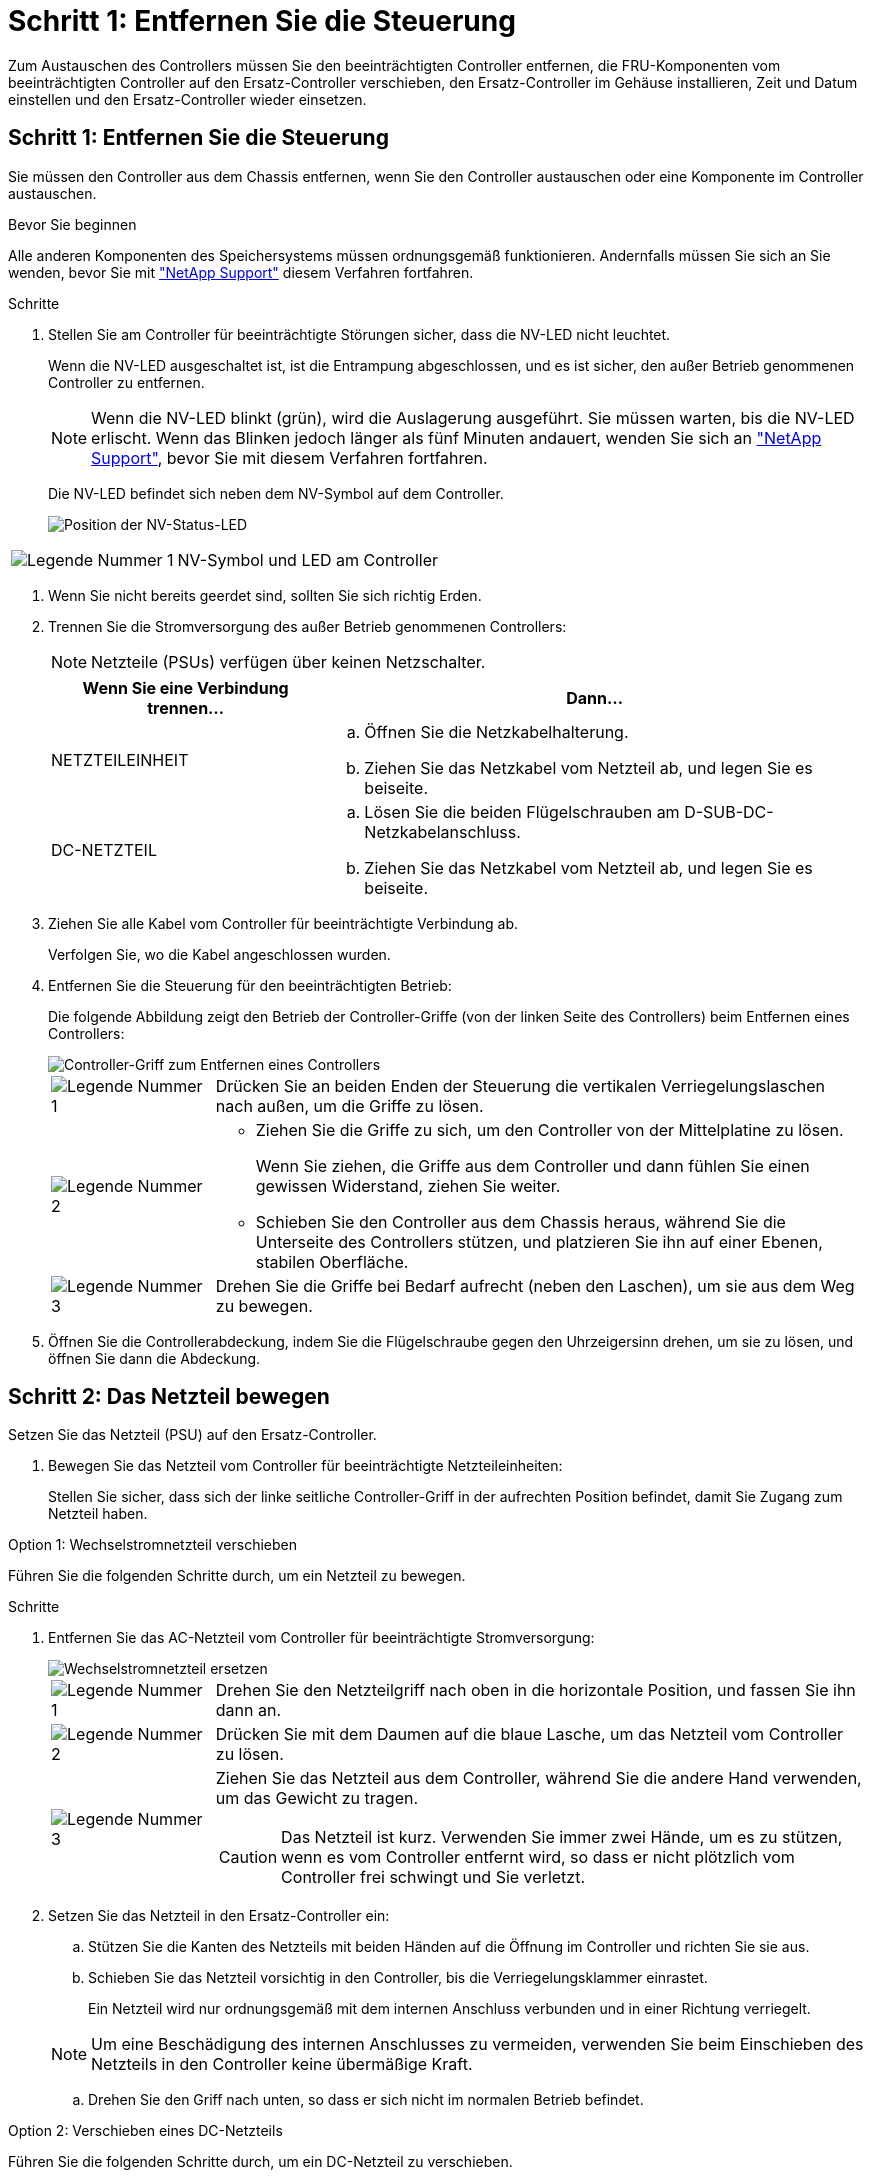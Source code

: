 = Schritt 1: Entfernen Sie die Steuerung
:allow-uri-read: 


Zum Austauschen des Controllers müssen Sie den beeinträchtigten Controller entfernen, die FRU-Komponenten vom beeinträchtigten Controller auf den Ersatz-Controller verschieben, den Ersatz-Controller im Gehäuse installieren, Zeit und Datum einstellen und den Ersatz-Controller wieder einsetzen.



== Schritt 1: Entfernen Sie die Steuerung

Sie müssen den Controller aus dem Chassis entfernen, wenn Sie den Controller austauschen oder eine Komponente im Controller austauschen.

.Bevor Sie beginnen
Alle anderen Komponenten des Speichersystems müssen ordnungsgemäß funktionieren. Andernfalls müssen Sie sich an Sie wenden, bevor Sie mit https://mysupport.netapp.com/site/global/dashboard["NetApp Support"] diesem Verfahren fortfahren.

.Schritte
. Stellen Sie am Controller für beeinträchtigte Störungen sicher, dass die NV-LED nicht leuchtet.
+
Wenn die NV-LED ausgeschaltet ist, ist die Entrampung abgeschlossen, und es ist sicher, den außer Betrieb genommenen Controller zu entfernen.

+

NOTE: Wenn die NV-LED blinkt (grün), wird die Auslagerung ausgeführt. Sie müssen warten, bis die NV-LED erlischt. Wenn das Blinken jedoch länger als fünf Minuten andauert, wenden Sie sich an https://mysupport.netapp.com/site/global/dashboard["NetApp Support"], bevor Sie mit diesem Verfahren fortfahren.

+
Die NV-LED befindet sich neben dem NV-Symbol auf dem Controller.

+
image::../media/drw_g_nvmem_led_ieops-1839.svg[Position der NV-Status-LED]



[cols="1,4"]
|===


 a| 
image::../media/icon_round_1.png[Legende Nummer 1]
 a| 
NV-Symbol und LED am Controller

|===
. Wenn Sie nicht bereits geerdet sind, sollten Sie sich richtig Erden.
. Trennen Sie die Stromversorgung des außer Betrieb genommenen Controllers:
+

NOTE: Netzteile (PSUs) verfügen über keinen Netzschalter.

+
[cols="1,2"]
|===
| Wenn Sie eine Verbindung trennen... | Dann... 


 a| 
NETZTEILEINHEIT
 a| 
.. Öffnen Sie die Netzkabelhalterung.
.. Ziehen Sie das Netzkabel vom Netzteil ab, und legen Sie es beiseite.




 a| 
DC-NETZTEIL
 a| 
.. Lösen Sie die beiden Flügelschrauben am D-SUB-DC-Netzkabelanschluss.
.. Ziehen Sie das Netzkabel vom Netzteil ab, und legen Sie es beiseite.


|===
. Ziehen Sie alle Kabel vom Controller für beeinträchtigte Verbindung ab.
+
Verfolgen Sie, wo die Kabel angeschlossen wurden.

. Entfernen Sie die Steuerung für den beeinträchtigten Betrieb:
+
Die folgende Abbildung zeigt den Betrieb der Controller-Griffe (von der linken Seite des Controllers) beim Entfernen eines Controllers:

+
image::../media/drw_g_and_t_handles_remove_ieops-1837.svg[Controller-Griff zum Entfernen eines Controllers]

+
[cols="1,4"]
|===


 a| 
image::../media/icon_round_1.png[Legende Nummer 1]
 a| 
Drücken Sie an beiden Enden der Steuerung die vertikalen Verriegelungslaschen nach außen, um die Griffe zu lösen.



 a| 
image::../media/icon_round_2.png[Legende Nummer 2]
 a| 
** Ziehen Sie die Griffe zu sich, um den Controller von der Mittelplatine zu lösen.
+
Wenn Sie ziehen, die Griffe aus dem Controller und dann fühlen Sie einen gewissen Widerstand, ziehen Sie weiter.

** Schieben Sie den Controller aus dem Chassis heraus, während Sie die Unterseite des Controllers stützen, und platzieren Sie ihn auf einer Ebenen, stabilen Oberfläche.




 a| 
image::../media/icon_round_3.png[Legende Nummer 3]
 a| 
Drehen Sie die Griffe bei Bedarf aufrecht (neben den Laschen), um sie aus dem Weg zu bewegen.

|===
. Öffnen Sie die Controllerabdeckung, indem Sie die Flügelschraube gegen den Uhrzeigersinn drehen, um sie zu lösen, und öffnen Sie dann die Abdeckung.




== Schritt 2: Das Netzteil bewegen

Setzen Sie das Netzteil (PSU) auf den Ersatz-Controller.

. Bewegen Sie das Netzteil vom Controller für beeinträchtigte Netzteileinheiten:
+
Stellen Sie sicher, dass sich der linke seitliche Controller-Griff in der aufrechten Position befindet, damit Sie Zugang zum Netzteil haben.



[role="tabbed-block"]
====
.Option 1: Wechselstromnetzteil verschieben
--
Führen Sie die folgenden Schritte durch, um ein Netzteil zu bewegen.

.Schritte
. Entfernen Sie das AC-Netzteil vom Controller für beeinträchtigte Stromversorgung:
+
image::../media/drw_g_t_psu_replace_ieops-1899.svg[Wechselstromnetzteil ersetzen]

+
[cols="1,4"]
|===


 a| 
image::../media/icon_round_1.png[Legende Nummer 1]
 a| 
Drehen Sie den Netzteilgriff nach oben in die horizontale Position, und fassen Sie ihn dann an.



 a| 
image::../media/icon_round_2.png[Legende Nummer 2]
 a| 
Drücken Sie mit dem Daumen auf die blaue Lasche, um das Netzteil vom Controller zu lösen.



 a| 
image::../media/icon_round_3.png[Legende Nummer 3]
 a| 
Ziehen Sie das Netzteil aus dem Controller, während Sie die andere Hand verwenden, um das Gewicht zu tragen.


CAUTION: Das Netzteil ist kurz. Verwenden Sie immer zwei Hände, um es zu stützen, wenn es vom Controller entfernt wird, so dass er nicht plötzlich vom Controller frei schwingt und Sie verletzt.

|===
. Setzen Sie das Netzteil in den Ersatz-Controller ein:
+
.. Stützen Sie die Kanten des Netzteils mit beiden Händen auf die Öffnung im Controller und richten Sie sie aus.
.. Schieben Sie das Netzteil vorsichtig in den Controller, bis die Verriegelungsklammer einrastet.
+
Ein Netzteil wird nur ordnungsgemäß mit dem internen Anschluss verbunden und in einer Richtung verriegelt.

+

NOTE: Um eine Beschädigung des internen Anschlusses zu vermeiden, verwenden Sie beim Einschieben des Netzteils in den Controller keine übermäßige Kraft.

.. Drehen Sie den Griff nach unten, so dass er sich nicht im normalen Betrieb befindet.




--
.Option 2: Verschieben eines DC-Netzteils
--
Führen Sie die folgenden Schritte durch, um ein DC-Netzteil zu verschieben.

.Schritte
. Entfernen Sie das DC-Netzteil vom Controller für beeinträchtigte Störungen:
+
.. Drehen Sie den Griff nach oben in die horizontale Position, und fassen Sie ihn dann an.
.. Drücken Sie mit dem Daumen auf die Terrakotta-Lasche, um den Verriegelungsmechanismus zu lösen.
.. Ziehen Sie das Netzteil aus dem Controller, während Sie die andere Hand verwenden, um das Gewicht zu tragen.
+

NOTE: Das Netzteil ist kurz. Verwenden Sie immer zwei Hände, um es zu stützen, wenn es vom Controller entfernt wird, damit er nicht vom Controller ausschwenkt und Sie verletzt.

+
image::../media/drw_dcpsu_remove-replace-generic_IEOPS-788.svg[Entfernen Sie ein DC-Netzteil]



+
[cols="1,4"]
|===


 a| 
image::../media/icon_round_1.png[Legende Nummer 1]
 a| 
Flügelschrauben



 a| 
image::../media/icon_round_2.png[Legende Nummer 2]
 a| 
D-SUB-DC-Netzteilkabelanschluss



 a| 
image::../media/icon_round_3.png[Legende Nummer 3]
 a| 
Netzteilgriff



 a| 
image::../media/icon_round_4.png[Legende Nummer 4]
 a| 
Verriegelungslasche für das Terrakotta-Netzteil

|===
. Setzen Sie das Netzteil in den Ersatz-Controller ein:
+
.. Stützen Sie die Kanten des Netzteils mit beiden Händen auf die Öffnung im Controller und richten Sie sie aus.
.. Schieben Sie das Netzteil vorsichtig in den Controller, bis die Verriegelungsklammer einrastet.
+
Ein Netzteil muss ordnungsgemäß mit dem internen Anschluss und dem Verriegelungsmechanismus verbunden sein. Wiederholen Sie diesen Schritt, wenn Sie das Netzteil nicht richtig eingesetzt haben.

+

NOTE: Um eine Beschädigung des internen Anschlusses zu vermeiden, verwenden Sie beim Einschieben des Netzteils in den Controller keine übermäßige Kraft.

.. Drehen Sie den Griff nach unten, so dass er sich nicht im normalen Betrieb befindet.




--
====


== Schritt 3: Bewegen Sie die Lüfter

Bringen Sie die Lüfter zum Ersatzcontroller.

. Entfernen Sie einen der Lüfter vom Controller für beeinträchtigte Störungen:
+
image::../media/drw_g_fan_replace_ieops-1903.svg[Lüfter Austauschen]

+
[cols="1,4"]
|===


 a| 
image::../media/icon_round_1.png[Legende Nummer 1]
| Halten Sie beide Seiten des Lüfters an den blauen Berührungspunkten. 


 a| 
image::../media/icon_round_2.png[Legende Nummer 2]
| Ziehen Sie den Lüfter gerade nach oben und aus dem Sockel heraus. 
|===
. Setzen Sie den Lüfter in den Ersatzcontroller ein, indem Sie ihn in den Führungen ausrichten, und drücken Sie ihn dann nach unten, bis der Lüfteranschluss vollständig in der Buchse sitzt.
. Wiederholen Sie diese Schritte für die übrigen Lüfter.




== Schritt 4: Verschieben Sie den NV-Akku

Bringen Sie die NV-Batterie in die Ersatzsteuerung.

. Entfernen Sie die NV-Batterie aus der außer Betrieb genommenen Steuerung:
+
image::../media/drw_g_nv_battery_replace_ieops-1864.svg[Ersetzen Sie die NV-Batterie]

+
[cols="1,4"]
|===


 a| 
image::../media/icon_round_1.png[Legende Nummer 1]
 a| 
Heben Sie die NV-Batterie aus dem Fach heraus.



 a| 
image::../media/icon_round_2.png[Legende Nummer 2]
 a| 
Den Kabelbaum aus der Halterung nehmen.



 a| 
image::../media/icon_round_3.png[Legende Nummer 3]
 a| 
.. Drücken Sie die Lasche auf dem Anschluss nach innen und halten Sie sie gedrückt.
.. Ziehen Sie den Stecker nach oben und aus der Buchse heraus.
+
Wenn Sie den Stecker nach oben ziehen, bewegen Sie ihn vorsichtig von Ende zu Ende (längs), um ihn zu lösen.



|===
. Setzen Sie die NV-Batterie in den Ersatzcontroller ein:
+
.. Stecken Sie den Kabelstecker in die entsprechende Buchse.
.. Verlegen Sie die Verkabelung entlang der Seite des Netzteils, in die Halterung und dann durch den Kanal vor dem NV-Batteriefach.
.. Legen Sie die NV-Batterie in das Fach ein.
+
Die NV-Batterie sollte bündig im Fach sitzen.







== Schritt 5: System-DIMMs verschieben

Bringen Sie die DIMMs an den Ersatzcontroller.

Wenn Sie DIMM-Platzhalterkarten besitzen, müssen Sie diese nicht verschieben. Der Ersatz-Controller sollte mit den installierten Platzhaltern geliefert werden.

. Entfernen Sie eines der DIMMs aus dem Controller für beeinträchtigte Elemente:
+
image::../media/drw_g_dimm_ieops-1873.svg[DIMM Austauschen]

+
[cols="1,4"]
|===


 a| 
image::../media/icon_round_1.png[Legende Nummer 1]
 a| 
DIMM-Steckplatznummerierung und -Positionen.


NOTE: Je nach Modell des Speichersystems verfügen Sie über zwei oder vier DIMMs.



 a| 
image::../media/icon_round_2.png[Legende Nummer 1]
 a| 
** Beachten Sie die Ausrichtung des DIMM im Sockel, sodass Sie das DIMM in der richtigen Ausrichtung in den Ersatzcontroller einsetzen können.
** Werfen Sie das DIMM aus, indem Sie die beiden DIMM-Auswurfhalterungen an beiden Enden des DIMM-Steckplatzes langsam auseinander drücken.



IMPORTANT: Halten Sie das DIMM vorsichtig an den Ecken oder Kanten, um Druck auf die Komponenten der DIMM-Platine zu vermeiden.



 a| 
image::../media/icon_round_3.png[Legende Nummer 3]
 a| 
Heben Sie das DIMM-Modul nach oben und aus dem Steckplatz heraus.

Die Auswerferlaschen bleiben in der geöffneten Position.

|===
. Installieren Sie das DIMM-Modul im Ersatzcontroller:
+
.. Stellen Sie sicher, dass die DIMM-Auswurfhalterungen am Anschluss in der geöffneten Position sind.
.. Halten Sie das DIMM an den Ecken fest, und setzen Sie das DIMM-Modul dann gerade in den Steckplatz ein.
+
Die Kerbe an der Unterseite des DIMM, unter den Stiften, sollte sich mit der Lasche im Steckplatz.

+
Wenn das DIMM richtig eingesetzt wird, sollte es sich leicht einpassen, aber fest in den Steckplatz einsetzen. Falls nicht, setzen Sie das DIMM erneut ein.

.. Prüfen Sie das DIMM visuell, um sicherzustellen, dass es gleichmäßig ausgerichtet und vollständig in den Steckplatz eingesetzt ist.
.. Drücken Sie vorsichtig nach unten, aber fest auf der Oberseite des DIMM, bis die Auswurfklammern über den Kerben an beiden Enden des DIMM einrasten.


. Wiederholen Sie diese Schritte für die übrigen DIMMs.




== Schritt 6: Verschieben Sie die Startmedien

Bringen Sie das Startmedium auf den Ersatzcontroller.

. Entfernen Sie das Startmedium vom Controller für beeinträchtigte Störungen:
+
image::../media/drw_g_boot_media_replace_ieops-1872.svg[Startmedien ersetzen Grafik]

+
[cols="1,4"]
|===


 a| 
image::../media/icon_round_1.png[Legende Nummer 1]
 a| 
Speicherort des Startmediums



 a| 
image::../media/icon_round_2.png[Legende Nummer 2]
 a| 
Drücken Sie auf die blaue Lasche, um das rechte Ende des Startmediums freizugeben.



 a| 
image::../media/icon_round_3.png[Legende Nummer 3]
 a| 
Heben Sie das rechte Ende des Kofferraummediums in einem leichten Winkel an, um einen guten Halt an den Seiten des Kofferraummediums zu erhalten.



 a| 
image::../media/icon_round_4.png[Legende Nummer 4]
 a| 
Ziehen Sie das linke Ende des Trägermediums vorsichtig aus dem Sockel.

|===
. Installieren Sie das Startmedium in den Ersatz-Controller:
+
.. Schieben Sie das Buchsenende des Startmediums in den entsprechenden Sockel.
.. Drücken Sie am gegenüberliegenden Ende des Startmediums die blaue Lasche (in geöffneter Position) nach unten und halten Sie sie gedrückt, drücken Sie das Ende des Startmediums vorsichtig nach unten, bis es stoppt, und lassen Sie dann die Lasche los, um das Startmedium zu fixieren.






== Schritt 7: Verschieben Sie die E/A-Module

Bringen Sie die E/A-Module und alle E/A-Blindmodule auf den Ersatz-Controller.

. Trennen Sie die Verkabelung von einem der E/A-Module.
+
Achten Sie darauf, dass Sie die Kabel so beschriften, dass Sie wissen, woher sie stammen.

. Entfernen Sie das E/A-Modul vom Controller für beeinträchtigte Vorgänge:
+
Stellen Sie sicher, dass Sie den Steckplatz verfolgen, in dem sich das I/O-Modul befand.

+
Wenn Sie das E/A-Modul in Steckplatz 4 entfernen, stellen Sie sicher, dass sich der Griff des rechten Controllers in der aufrechten Position befindet, um Zugriff auf das E/A-Modul zu ermöglichen.

+
image::../media/drw_g_io_module_replace_ieops-1900.svg[Entfernen Sie das E/A-Modul]

+
[cols="1,4"]
|===


 a| 
image::../media/icon_round_1.png[Legende Nummer 1]
 a| 
Drehen Sie die Flügelschraube des E/A-Moduls gegen den Uhrzeigersinn, um sie zu lösen.



 a| 
image::../media/icon_round_2.png[Legende Nummer 2]
 a| 
Ziehen Sie das E/A-Modul mithilfe der Anschlusslasche links und der Rändelschraube aus dem Controller.

|===
. Setzen Sie das E/A-Modul in den Ersatz-Controller ein:
+
.. Richten Sie das E/A-Modul an den Kanten des Schlitzes aus.
.. Drücken Sie das E/A-Modul vorsichtig bis zum Steckplatz, und achten Sie darauf, dass das Modul ordnungsgemäß in den Anschluss eingesetzt wird.
+
Sie können die Lasche auf der linken Seite und die Flügelschraube verwenden, um das E/A-Modul einzudrücken.

.. Drehen Sie die Rändelschraube im Uhrzeigersinn, um sie festzuziehen.


. Wiederholen Sie diese Schritte, um die verbleibenden E/A-Module und alle E/A-Blindmodule auf den Ersatzcontroller zu verschieben.




== Schritt 8: Installieren Sie den Controller

Setzen Sie den Controller wieder in das Gehäuse ein und starten Sie ihn neu.

.Über diese Aufgabe
Die folgende Abbildung zeigt den Betrieb der Controller-Griffe (von der linken Seite eines Controllers) beim Wiedereinbau des Controllers und kann als Referenz für die weiteren Schritte zur Neuinstallation des Controllers verwendet werden.

image::../media/drw_g_and_t_handles_reinstall_ieops-1838.svg[Controller-Handle-Betrieb zum Installieren eines Controllers]

[cols="1,4"]
|===


 a| 
image::../media/icon_round_1.png[Legende Nummer 1]
 a| 
Wenn Sie die Controller-Griffe senkrecht (neben den Laschen) gedreht haben, um sie während der Wartung des Controllers aus dem Weg zu bewegen, drehen Sie sie nach unten in die horizontale Position.



 a| 
image::../media/icon_round_2.png[Legende Nummer 2]
 a| 
Drücken Sie die Griffe, um den Controller wieder in das Gehäuse einzusetzen, und drücken Sie dann, wenn Sie dazu aufgefordert werden, bis der Controller vollständig eingesetzt ist.



 a| 
image::../media/icon_round_3.png[Legende Nummer 3]
 a| 
Drehen Sie die Griffe in die aufrechte Position und sichern Sie sie mit den Verriegelungslaschen.

|===
.Schritte
. Schließen Sie die Controllerabdeckung, und drehen Sie die Flügelschraube im Uhrzeigersinn, bis sie festgezogen ist.
. Setzen Sie den Controller zur Hälfte in das Chassis ein.
+
Richten Sie die Rückseite des Controllers an der Öffnung im Chassis aus, und drücken Sie dann den Controller vorsichtig mit den Griffen.

+

NOTE: Setzen Sie den Controller erst dann vollständig in das Chassis ein, wenn Sie dazu aufgefordert werden.

. Schließen Sie das Konsolenkabel an den Konsolen-Port am Controller und am Laptop an, sodass das Laptop beim Neustart des Controllers Konsolenmeldungen erhält.
. Setzen Sie den Controller vollständig im Chassis ein:
+
.. Drücken Sie die Griffe fest, bis der Controller auf die Mittelplatine trifft und vollständig sitzt.
+

NOTE: Schieben Sie den Controller nicht zu stark in das Gehäuse, da dadurch die Anschlüsse beschädigt werden können.

.. Drehen Sie die Controller-Griffe nach oben und fixieren Sie sie mit den Laschen.
+

NOTE: Der Controller startet, sobald er vollständig im Gehäuse eingesetzt ist.



. Bringen Sie den Controller zur Loader-Eingabeaufforderung, indem Sie STRG-C drücken, um den AUTOBOOT abzubrechen.
. Stellen Sie die Uhrzeit und das Datum auf dem Controller ein:
+
Stellen Sie sicher, dass Sie sich an der Loader-Eingabeaufforderung des Controllers befinden.

+
.. Datum und Uhrzeit auf dem Controller anzeigen:
+
`show date`

+

NOTE: Die Standardeinstellung für Uhrzeit und Datum ist GMT. Sie haben die Möglichkeit, die Anzeige in der lokalen Zeit und im 24-Stunden-Modus durchzuführen.

.. Aktuelle Zeit in GMT einstellen:
+
`set time hh:mm:ss`

+
Sie können die aktuelle GMT vom gesunden Knoten abrufen:

+
`date -u`

.. Stellen Sie das aktuelle Datum in GMT ein:
+
`set date mm/dd/yyyy`

+
Sie können die aktuelle GMT vom gesunden Knoten abrufen: +
`date -u`



. Controller nach Bedarf wieder verstellen.
. Schließen Sie das Netzkabel wieder an das Netzteil an.
+
Sobald das Netzteil wieder mit Strom versorgt wird, sollte die Status-LED grün leuchten.

+
[cols="1,2"]
|===
| Wenn Sie eine Verbindung... | Dann... 


 a| 
NETZTEILEINHEIT
 a| 
.. Schließen Sie das Netzkabel an das Netzteil an.
.. Befestigen Sie das Netzkabel mit der Netzkabelhalterung.




 a| 
DC-NETZTEIL
 a| 
.. Schließen Sie den D-SUB-DC-Netzkabelanschluss an das Netzteil an.
.. Ziehen Sie die beiden Flügelschrauben fest, um den D-SUB DC-Netzkabelanschluss am Netzteil zu befestigen.


|===

